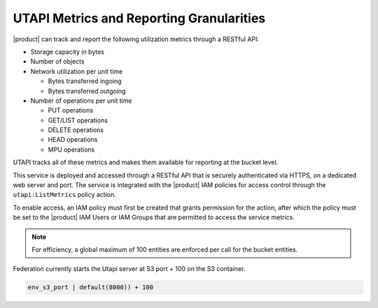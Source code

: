 UTAPI Metrics and Reporting Granularities
=========================================

|product| can track and report the following utilization metrics through a RESTful
API:

-  Storage capacity in bytes
-  Number of objects
-  Network utilization per unit time

   -  Bytes transferred ingoing
   -  Bytes transferred outgoing

-  Number of operations per unit time

   -  PUT operations
   -  GET/LIST operations
   -  DELETE operations
   -  HEAD operations
   -  MPU operations

UTAPI tracks all of these metrics and makes them available for reporting
at the bucket level.

This service is deployed and accessed through a RESTful API that is
securely authenticated via HTTPS, on a dedicated web server and port.
The service is integrated with the |product| IAM policies for access control
through the ``utapi:ListMetrics`` policy action.

To enable access, an IAM policy must first be created that grants
permission for the action, after which the policy must be set to the |product| IAM
Users or IAM Groups that are permitted to access the service metrics.

.. note::

  For efficiency, a global maximum of 100 entities are enforced per call
  for the bucket entities.

Federation currently starts the Utapi server at S3 port + 100 on the S3
container.

.. code::

   env_s3_port | default(8000)) + 100
